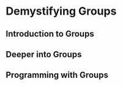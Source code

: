 * Demystifying Groups


** Introduction to Groups


** Deeper into Groups


** Programming with Groups
